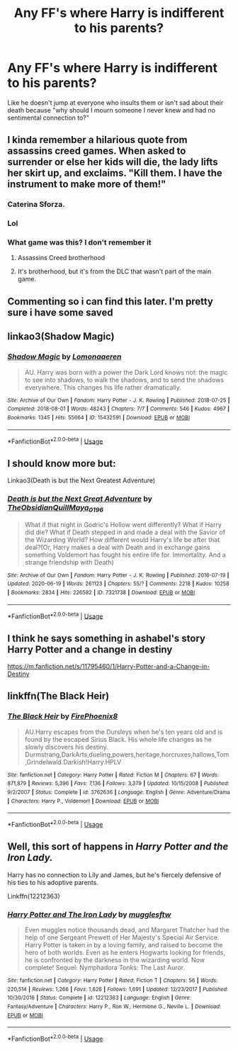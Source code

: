 #+TITLE: Any FF's where Harry is indifferent to his parents?

* Any FF's where Harry is indifferent to his parents?
:PROPERTIES:
:Author: RinSakami
:Score: 65
:DateUnix: 1594391185.0
:DateShort: 2020-Jul-10
:FlairText: Request
:END:
Like he doesn't jump at everyone who insults them or isn't sad about their death because "why should I mourn someone I never knew and had no sentimental connection to?"


** I kinda remember a hilarious quote from assassins creed games. When asked to surrender or else her kids will die, the lady lifts her skirt up, and exclaims. "Kill them. I have the instrument to make more of them!"
:PROPERTIES:
:Author: Mangek_Eou
:Score: 49
:DateUnix: 1594409133.0
:DateShort: 2020-Jul-10
:END:

*** Caterina Sforza.
:PROPERTIES:
:Author: avittamboy
:Score: 3
:DateUnix: 1594462483.0
:DateShort: 2020-Jul-11
:END:


*** Lol
:PROPERTIES:
:Author: The-Apprentice-Autho
:Score: 2
:DateUnix: 1594441428.0
:DateShort: 2020-Jul-11
:END:


*** What game was this? I don't remember it
:PROPERTIES:
:Author: Garanar
:Score: 1
:DateUnix: 1594450132.0
:DateShort: 2020-Jul-11
:END:

**** Assassins Creed brotherhood
:PROPERTIES:
:Score: 1
:DateUnix: 1594453092.0
:DateShort: 2020-Jul-11
:END:


**** It's brotherhood, but it's from the DLC that wasn't part of the main game.
:PROPERTIES:
:Author: Frix
:Score: 1
:DateUnix: 1594465848.0
:DateShort: 2020-Jul-11
:END:


** Commenting so i can find this later. I'm pretty sure i have some saved
:PROPERTIES:
:Author: lastChance973
:Score: 20
:DateUnix: 1594407178.0
:DateShort: 2020-Jul-10
:END:


** linkao3(Shadow Magic)
:PROPERTIES:
:Author: Cally6
:Score: 7
:DateUnix: 1594408398.0
:DateShort: 2020-Jul-10
:END:

*** [[https://archiveofourown.org/works/15432591][*/Shadow Magic/*]] by [[https://www.archiveofourown.org/users/Lomonaaeren/pseuds/Lomonaaeren][/Lomonaaeren/]]

#+begin_quote
  AU. Harry was born with a power the Dark Lord knows not: the magic to see into shadows, to walk the shadows, and to send the shadows everywhere. This changes his life rather dramatically.
#+end_quote

^{/Site/:} ^{Archive} ^{of} ^{Our} ^{Own} ^{*|*} ^{/Fandom/:} ^{Harry} ^{Potter} ^{-} ^{J.} ^{K.} ^{Rowling} ^{*|*} ^{/Published/:} ^{2018-07-25} ^{*|*} ^{/Completed/:} ^{2018-08-01} ^{*|*} ^{/Words/:} ^{48243} ^{*|*} ^{/Chapters/:} ^{7/7} ^{*|*} ^{/Comments/:} ^{546} ^{*|*} ^{/Kudos/:} ^{4967} ^{*|*} ^{/Bookmarks/:} ^{1345} ^{*|*} ^{/Hits/:} ^{55664} ^{*|*} ^{/ID/:} ^{15432591} ^{*|*} ^{/Download/:} ^{[[https://archiveofourown.org/downloads/15432591/Shadow%20Magic.epub?updated_at=1589114018][EPUB]]} ^{or} ^{[[https://archiveofourown.org/downloads/15432591/Shadow%20Magic.mobi?updated_at=1589114018][MOBI]]}

--------------

*FanfictionBot*^{2.0.0-beta} | [[https://github.com/tusing/reddit-ffn-bot/wiki/Usage][Usage]]
:PROPERTIES:
:Author: FanfictionBot
:Score: 8
:DateUnix: 1594408436.0
:DateShort: 2020-Jul-10
:END:


** I should know more but:

Linkao3(Death is but the Next Greatest Adventure)
:PROPERTIES:
:Author: JustAFictionNerd
:Score: 5
:DateUnix: 1594411655.0
:DateShort: 2020-Jul-11
:END:

*** [[https://archiveofourown.org/works/7321738][*/Death is but the Next Great Adventure/*]] by [[https://www.archiveofourown.org/users/TheObsidianQuill/pseuds/TheObsidianQuill/users/Maya_0196/pseuds/Maya_0196][/TheObsidianQuillMaya_0196/]]

#+begin_quote
  What if that night in Godric's Hollow went differently? What if Harry did die? What if Death stepped in and made a deal with the Savior of the Wizarding World? How different would Harry's life be after that deal?(Or, Harry makes a deal with Death and in exchange gains something Voldemort has fought his entire life for. Immortality. And a strange friendship with Death)
#+end_quote

^{/Site/:} ^{Archive} ^{of} ^{Our} ^{Own} ^{*|*} ^{/Fandom/:} ^{Harry} ^{Potter} ^{-} ^{J.} ^{K.} ^{Rowling} ^{*|*} ^{/Published/:} ^{2016-07-19} ^{*|*} ^{/Updated/:} ^{2020-06-19} ^{*|*} ^{/Words/:} ^{261123} ^{*|*} ^{/Chapters/:} ^{55/?} ^{*|*} ^{/Comments/:} ^{2218} ^{*|*} ^{/Kudos/:} ^{10258} ^{*|*} ^{/Bookmarks/:} ^{2834} ^{*|*} ^{/Hits/:} ^{226582} ^{*|*} ^{/ID/:} ^{7321738} ^{*|*} ^{/Download/:} ^{[[https://archiveofourown.org/downloads/7321738/Death%20is%20but%20the%20Next.epub?updated_at=1592547695][EPUB]]} ^{or} ^{[[https://archiveofourown.org/downloads/7321738/Death%20is%20but%20the%20Next.mobi?updated_at=1592547695][MOBI]]}

--------------

*FanfictionBot*^{2.0.0-beta} | [[https://github.com/tusing/reddit-ffn-bot/wiki/Usage][Usage]]
:PROPERTIES:
:Author: FanfictionBot
:Score: 3
:DateUnix: 1594411690.0
:DateShort: 2020-Jul-11
:END:


** I think he says something in ashabel's story Harry Potter and a change in destiny

[[https://m.fanfiction.net/s/11795460/1/Harry-Potter-and-a-Change-in-Destiny]]
:PROPERTIES:
:Author: lordofnite18
:Score: 2
:DateUnix: 1594418509.0
:DateShort: 2020-Jul-11
:END:


** linkffn(The Black Heir)
:PROPERTIES:
:Author: The-Apprentice-Autho
:Score: 1
:DateUnix: 1594441468.0
:DateShort: 2020-Jul-11
:END:

*** [[https://www.fanfiction.net/s/3762636/1/][*/The Black Heir/*]] by [[https://www.fanfiction.net/u/1167864/FirePhoenix8][/FirePhoenix8/]]

#+begin_quote
  AU.Harry escapes from the Dursleys when he's ten years old and is found by the escaped Sirius Black. His whole life changes as he slowly discovers his destiny. Durmstrang,DarkArts,dueling,powers,heritage,horcruxes,hallows,Tom,Grindelwald.Darkish!Harry.HPLV
#+end_quote

^{/Site/:} ^{fanfiction.net} ^{*|*} ^{/Category/:} ^{Harry} ^{Potter} ^{*|*} ^{/Rated/:} ^{Fiction} ^{M} ^{*|*} ^{/Chapters/:} ^{67} ^{*|*} ^{/Words/:} ^{871,879} ^{*|*} ^{/Reviews/:} ^{5,396} ^{*|*} ^{/Favs/:} ^{7,136} ^{*|*} ^{/Follows/:} ^{3,379} ^{*|*} ^{/Updated/:} ^{10/15/2008} ^{*|*} ^{/Published/:} ^{9/2/2007} ^{*|*} ^{/Status/:} ^{Complete} ^{*|*} ^{/id/:} ^{3762636} ^{*|*} ^{/Language/:} ^{English} ^{*|*} ^{/Genre/:} ^{Adventure/Drama} ^{*|*} ^{/Characters/:} ^{Harry} ^{P.,} ^{Voldemort} ^{*|*} ^{/Download/:} ^{[[http://www.ff2ebook.com/old/ffn-bot/index.php?id=3762636&source=ff&filetype=epub][EPUB]]} ^{or} ^{[[http://www.ff2ebook.com/old/ffn-bot/index.php?id=3762636&source=ff&filetype=mobi][MOBI]]}

--------------

*FanfictionBot*^{2.0.0-beta} | [[https://github.com/tusing/reddit-ffn-bot/wiki/Usage][Usage]]
:PROPERTIES:
:Author: FanfictionBot
:Score: 1
:DateUnix: 1594441506.0
:DateShort: 2020-Jul-11
:END:


** Well, this sort of happens in /Harry Potter and the Iron Lady./

Harry has no connection to Lily and James, but he's fiercely defensive of his ties to his adoptive parents.

Linkffn(12212363)
:PROPERTIES:
:Author: CryptidGrimnoir
:Score: 1
:DateUnix: 1594466334.0
:DateShort: 2020-Jul-11
:END:

*** [[https://www.fanfiction.net/s/12212363/1/][*/Harry Potter and The Iron Lady/*]] by [[https://www.fanfiction.net/u/4497458/mugglesftw][/mugglesftw/]]

#+begin_quote
  Even muggles notice thousands dead, and Margaret Thatcher had the help of one Sergeant Prewett of Her Majesty's Special Air Service. Harry Potter is taken in by a loving family, and raised to become the hero of both worlds. Even as he enters Hogwarts looking for friends, he is confronted by the darkness in the wizarding world. Now complete! Sequel: Nymphadora Tonks: The Last Auror.
#+end_quote

^{/Site/:} ^{fanfiction.net} ^{*|*} ^{/Category/:} ^{Harry} ^{Potter} ^{*|*} ^{/Rated/:} ^{Fiction} ^{T} ^{*|*} ^{/Chapters/:} ^{56} ^{*|*} ^{/Words/:} ^{220,514} ^{*|*} ^{/Reviews/:} ^{1,266} ^{*|*} ^{/Favs/:} ^{1,626} ^{*|*} ^{/Follows/:} ^{1,691} ^{*|*} ^{/Updated/:} ^{12/23/2017} ^{*|*} ^{/Published/:} ^{10/30/2016} ^{*|*} ^{/Status/:} ^{Complete} ^{*|*} ^{/id/:} ^{12212363} ^{*|*} ^{/Language/:} ^{English} ^{*|*} ^{/Genre/:} ^{Fantasy/Adventure} ^{*|*} ^{/Characters/:} ^{Harry} ^{P.,} ^{Ron} ^{W.,} ^{Hermione} ^{G.,} ^{Neville} ^{L.} ^{*|*} ^{/Download/:} ^{[[http://www.ff2ebook.com/old/ffn-bot/index.php?id=12212363&source=ff&filetype=epub][EPUB]]} ^{or} ^{[[http://www.ff2ebook.com/old/ffn-bot/index.php?id=12212363&source=ff&filetype=mobi][MOBI]]}

--------------

*FanfictionBot*^{2.0.0-beta} | [[https://github.com/tusing/reddit-ffn-bot/wiki/Usage][Usage]]
:PROPERTIES:
:Author: FanfictionBot
:Score: 0
:DateUnix: 1594466372.0
:DateShort: 2020-Jul-11
:END:
